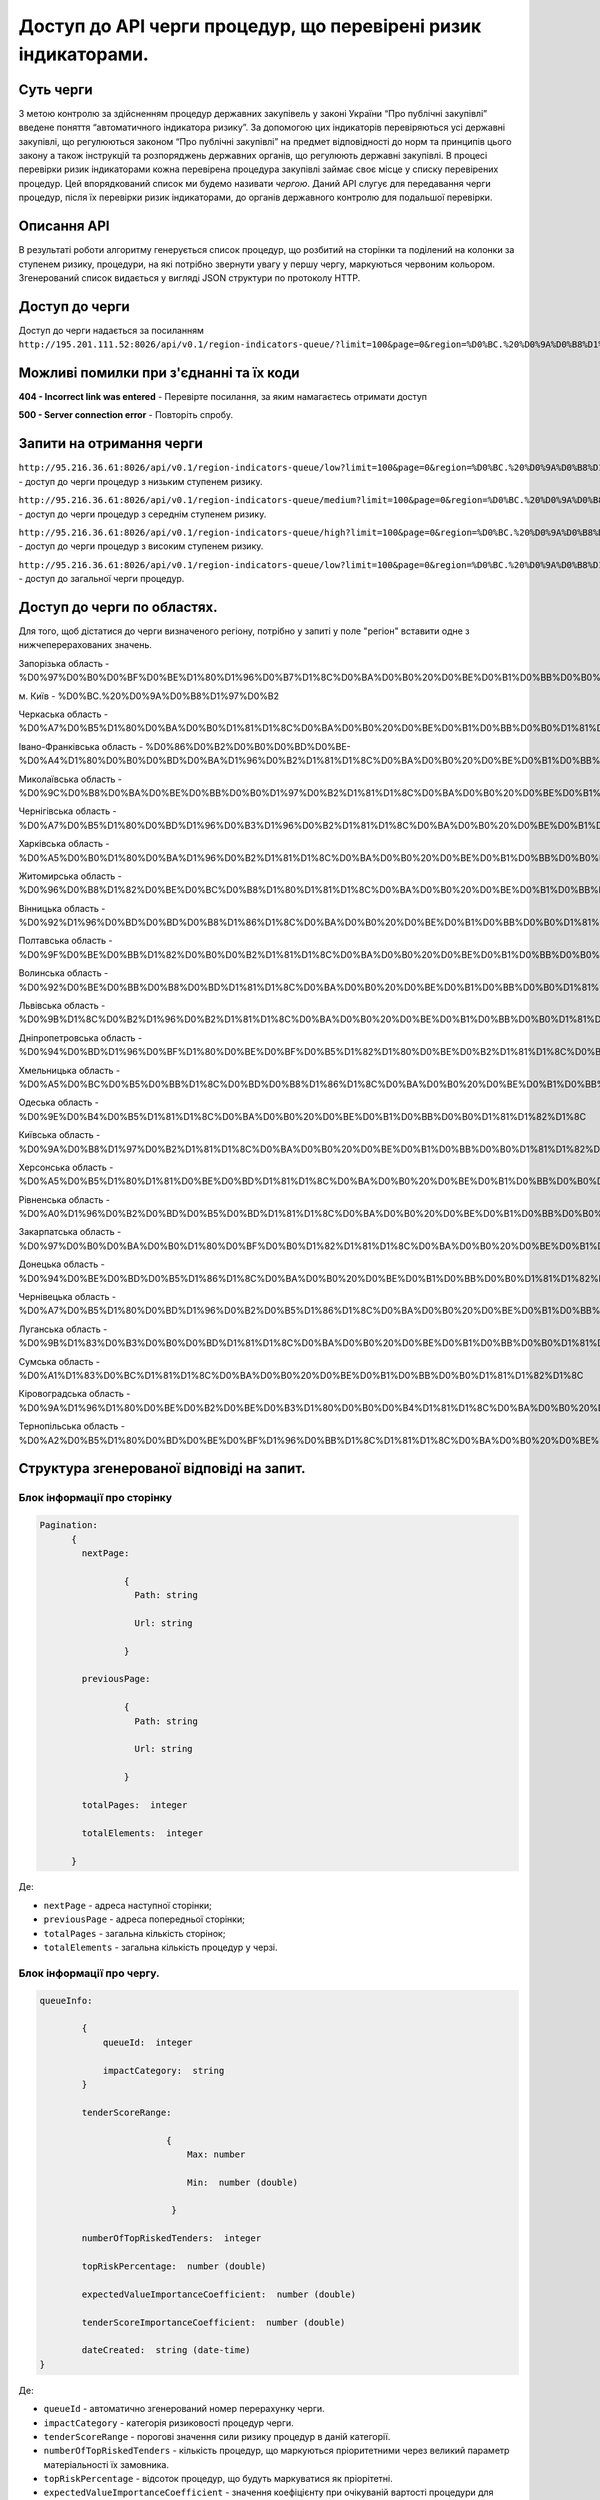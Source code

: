 ﻿###############################################################
Доступ до API черги процедур, що перевірені ризик індикаторами.
###############################################################

**********
Суть черги
**********

З метою контролю за здійсненням процедур державних закупівель у законі України “Про публічні закупівлі” введене поняття “автоматичного індикатора ризику”. За допомогою цих індикаторів перевіряються усі державні закупівлі, що регулюються законом “Про публічні закупівлі” на предмет відповідності до норм та принципів цього закону а також інструкцій та розпоряджень державних органів, що регулюють державні закупівлі. В процесі перевірки ризик індикаторами кожна перевірена процедура закупівлі займає своє місце у списку перевірених процедур. Цей впорядкований список ми будемо називати *чергою*. Даний АРІ слугує для передавання черги процедур, після їх перевірки ризик індикаторами, до органів державного контролю для подальшої перевірки.

************
Описання API
************

В результаті роботи алгоритму  генерується список процедур, що розбитий на сторінки та поділений на колонки за ступенем ризику, процедури, на які потрібно звернути увагу у першу чергу, маркуються червоним кольором.   Згенерований список видається у вигляді JSON структури по протоколу HTTP.

***************
Доступ до черги
***************

Доступ до черги надається за посиланням ``http://195.201.111.52:8026/api/v0.1/region-indicators-queue/?limit=100&page=0&region=%D0%BC.%20%D0%9A%D0%B8%D1%97%D0%B2``

****************************************
Можливі помилки при з'єднанні та їх коди
****************************************

**404 - Incorrect link was entered** -  Перевірте посилання, за яким намагаєтесь отримати доступ

**500 - Server connection error** -  Повторіть спробу.


*************************
Запити на отримання черги
*************************

``http://95.216.36.61:8026/api/v0.1/region-indicators-queue/low?limit=100&page=0&region=%D0%BC.%20%D0%9A%D0%B8%D1%97%D0%B2`` -  доступ до черги процедур з низьким ступенем ризику.

``http://95.216.36.61:8026/api/v0.1/region-indicators-queue/medium?limit=100&page=0&region=%D0%BC.%20%D0%9A%D0%B8%D1%97%D0%B2`` - доступ до черги процедур з середнім ступенем ризику.

``http://95.216.36.61:8026/api/v0.1/region-indicators-queue/high?limit=100&page=0&region=%D0%BC.%20%D0%9A%D0%B8%D1%97%D0%B2`` - доступ до черги процедур з високим ступенем ризику.

``http://95.216.36.61:8026/api/v0.1/region-indicators-queue/low?limit=100&page=0&region=%D0%BC.%20%D0%9A%D0%B8%D1%97%D0%B2`` - доступ до загальної черги процедур.


****************************
Доступ до черги по областях.
****************************
Для того, щоб дістатися до черги визначеного регіону, потрібно у запиті у поле "регіон" вставити одне з нижчеперерахованих значень.

Запорізька область - %D0%97%D0%B0%D0%BF%D0%BE%D1%80%D1%96%D0%B7%D1%8C%D0%BA%D0%B0%20%D0%BE%D0%B1%D0%BB%D0%B0%D1%81%D1%82%D1%8C

м. Київ - %D0%BC.%20%D0%9A%D0%B8%D1%97%D0%B2

Черкаська область - %D0%A7%D0%B5%D1%80%D0%BA%D0%B0%D1%81%D1%8C%D0%BA%D0%B0%20%D0%BE%D0%B1%D0%BB%D0%B0%D1%81%D1%82%D1%8C

Івано-Франківська область - %D0%86%D0%B2%D0%B0%D0%BD%D0%BE-%D0%A4%D1%80%D0%B0%D0%BD%D0%BA%D1%96%D0%B2%D1%81%D1%8C%D0%BA%D0%B0%20%D0%BE%D0%B1%D0%BB%D0%B0%D1%81%D1%82%D1%8C

Миколаївська область - %D0%9C%D0%B8%D0%BA%D0%BE%D0%BB%D0%B0%D1%97%D0%B2%D1%81%D1%8C%D0%BA%D0%B0%20%D0%BE%D0%B1%D0%BB%D0%B0%D1%81%D1%82%D1%8C

Чернігівська область - %D0%A7%D0%B5%D1%80%D0%BD%D1%96%D0%B3%D1%96%D0%B2%D1%81%D1%8C%D0%BA%D0%B0%20%D0%BE%D0%B1%D0%BB%D0%B0%D1%81%D1%82%D1%8C

Харківська область - %D0%A5%D0%B0%D1%80%D0%BA%D1%96%D0%B2%D1%81%D1%8C%D0%BA%D0%B0%20%D0%BE%D0%B1%D0%BB%D0%B0%D1%81%D1%82%D1%8C

Житомирська область - %D0%96%D0%B8%D1%82%D0%BE%D0%BC%D0%B8%D1%80%D1%81%D1%8C%D0%BA%D0%B0%20%D0%BE%D0%B1%D0%BB%D0%B0%D1%81%D1%82%D1%8C

Вінницька область - %D0%92%D1%96%D0%BD%D0%BD%D0%B8%D1%86%D1%8C%D0%BA%D0%B0%20%D0%BE%D0%B1%D0%BB%D0%B0%D1%81%D1%82%D1%8C

Полтавська область - %D0%9F%D0%BE%D0%BB%D1%82%D0%B0%D0%B2%D1%81%D1%8C%D0%BA%D0%B0%20%D0%BE%D0%B1%D0%BB%D0%B0%D1%81%D1%82%D1%8C

Волинська область - %D0%92%D0%BE%D0%BB%D0%B8%D0%BD%D1%81%D1%8C%D0%BA%D0%B0%20%D0%BE%D0%B1%D0%BB%D0%B0%D1%81%D1%82%D1%8C

Львівська область - %D0%9B%D1%8C%D0%B2%D1%96%D0%B2%D1%81%D1%8C%D0%BA%D0%B0%20%D0%BE%D0%B1%D0%BB%D0%B0%D1%81%D1%82%D1%8C

Дніпропетровська область - %D0%94%D0%BD%D1%96%D0%BF%D1%80%D0%BE%D0%BF%D0%B5%D1%82%D1%80%D0%BE%D0%B2%D1%81%D1%8C%D0%BA%D0%B0%20%D0%BE%D0%B1%D0%BB%D0%B0%D1%81%D1%82%D1%8C

Хмельницька область - %D0%A5%D0%BC%D0%B5%D0%BB%D1%8C%D0%BD%D0%B8%D1%86%D1%8C%D0%BA%D0%B0%20%D0%BE%D0%B1%D0%BB%D0%B0%D1%81%D1%82%D1%8C

Одеська область - %D0%9E%D0%B4%D0%B5%D1%81%D1%8C%D0%BA%D0%B0%20%D0%BE%D0%B1%D0%BB%D0%B0%D1%81%D1%82%D1%8C

Київська область - %D0%9A%D0%B8%D1%97%D0%B2%D1%81%D1%8C%D0%BA%D0%B0%20%D0%BE%D0%B1%D0%BB%D0%B0%D1%81%D1%82%D1%8C

Херсонська область - %D0%A5%D0%B5%D1%80%D1%81%D0%BE%D0%BD%D1%81%D1%8C%D0%BA%D0%B0%20%D0%BE%D0%B1%D0%BB%D0%B0%D1%81%D1%82%D1%8C

Рівненська область - %D0%A0%D1%96%D0%B2%D0%BD%D0%B5%D0%BD%D1%81%D1%8C%D0%BA%D0%B0%20%D0%BE%D0%B1%D0%BB%D0%B0%D1%81%D1%82%D1%8C

Закарпатська область - %D0%97%D0%B0%D0%BA%D0%B0%D1%80%D0%BF%D0%B0%D1%82%D1%81%D1%8C%D0%BA%D0%B0%20%D0%BE%D0%B1%D0%BB%D0%B0%D1%81%D1%82%D1%8C

Донецька область - %D0%94%D0%BE%D0%BD%D0%B5%D1%86%D1%8C%D0%BA%D0%B0%20%D0%BE%D0%B1%D0%BB%D0%B0%D1%81%D1%82%D1%8C

Чернівецька область - %D0%A7%D0%B5%D1%80%D0%BD%D1%96%D0%B2%D0%B5%D1%86%D1%8C%D0%BA%D0%B0%20%D0%BE%D0%B1%D0%BB%D0%B0%D1%81%D1%82%D1%8C

Луганська область - %D0%9B%D1%83%D0%B3%D0%B0%D0%BD%D1%81%D1%8C%D0%BA%D0%B0%20%D0%BE%D0%B1%D0%BB%D0%B0%D1%81%D1%82%D1%8C

Сумська область - %D0%A1%D1%83%D0%BC%D1%81%D1%8C%D0%BA%D0%B0%20%D0%BE%D0%B1%D0%BB%D0%B0%D1%81%D1%82%D1%8C

Кіровоградська область - %D0%9A%D1%96%D1%80%D0%BE%D0%B2%D0%BE%D0%B3%D1%80%D0%B0%D0%B4%D1%81%D1%8C%D0%BA%D0%B0%20%D0%BE%D0%B1%D0%BB%D0%B0%D1%81%D1%82%D1%8C

Тернопільська область - %D0%A2%D0%B5%D1%80%D0%BD%D0%BE%D0%BF%D1%96%D0%BB%D1%8C%D1%81%D1%8C%D0%BA%D0%B0%20%D0%BE%D0%B1%D0%BB%D0%B0%D1%81%D1%82%D1%8C


******************************************
Структура згенерованої відповіді на запит.
******************************************

Блок інформації про сторінку
============================

.. code ::  


    Pagination:
          {
            nextPage:
            
 		    {
                      Path: string

                      Url: string

                    }

            previousPage:
            
                    {
                      Path: string

                      Url: string

                    }

            totalPages:  integer

            totalElements:  integer

          }
          
Де: 

-  ``nextPage`` - адреса наступної сторінки;

-  ``previousPage`` - адреса попередньої сторінки;

-  ``totalPages`` - загальна кількість сторінок;

-  ``totalElements`` - загальна кількість процедур у черзі.


Блок інформації про чергу.
==========================

.. code ::  

    queueInfo:
    
 	    {
                queueId:  integer
                
                impactCategory:  string
            }
            
            tenderScoreRange:
            
                            {
                                Max: number
                                
                                Min:  number (double)
                                
                             }
                             
            numberOfTopRiskedTenders:  integer
             
            topRiskPercentage:  number (double)
            
            expectedValueImportanceCoefficient:  number (double)
            
            tenderScoreImportanceCoefficient:  number (double)
            
	    dateCreated:  string (date-time)
    }


Де:

-  ``queueId`` - автоматично згенерований номер перерахунку черги.

-  ``impactCategory`` - категорія ризиковості процедур черги. 

-  ``tenderScoreRange`` - порогові значення сили ризику процедур в даній категорії. 

-  ``numberOfTopRiskedTenders`` - кількість процедур, що маркуються пріоритетними через великий параметр матеріальності їх  замовника. 

-  ``topRiskPercentage`` - відсоток процедур, що будуть маркуватися як пріорітетні.

-  ``expectedValueImportanceCoefficient`` - значення коефіцієнту при очікуваній вартості процедури для визначення критерію матеріальності.

-  ``tenderScoreImportanceCoefficient`` - значення коефіцієнту при силі ризику процедури для визначення критерію матеріальності.

-  ``dateCreated`` - дата створення даного перерахунку черги.


Блок інформації про процедуру.
==============================

.. code ::

    data:
    [
        {   
            tenderOuterId:  string
            
            tenderId:  string
            
            expectedValue:  number (double)
            
            materialityScore:   number (double)
            
            tenderScore:  number (double)
            
            procuringEntityId:  integer (int64)
            
            topRisk: boolean
            
            Region:  string
            
            impactCategory:  string
	 }
    ]

Де:

-  ``tenderOuterId`` - ідентифікатор процедури з АРІ Прозорро.

-  ``tenderId`` - ідентифікатор процедури, що є зручним для людини.

-  ``expectedValue`` - очікувана вартість процедури.

-  ``materialityScore`` - параметр матеріальності процедури.

-  ``tenderScore`` - сила ризику процедури.

-  ``procuringEntityId`` - ідентифікатор замовника процедури.

-  ``topRisk`` - логічна змінна, що позначає, чи треба маркувати процедуру як пріоритетну.

-  ``Region`` - регіон проведення процедури.

-  ``impactCategory`` - категорія ризиковості процедур, до якої відноситься дана процедура.


